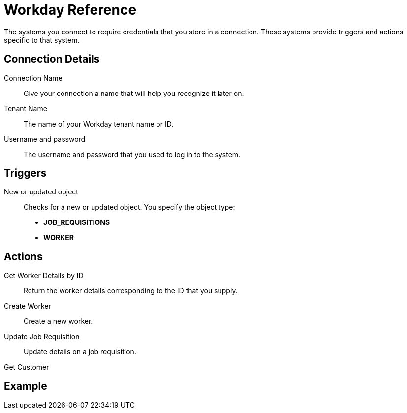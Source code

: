 = Workday Reference

The systems you connect to require credentials that you store in a connection.
These systems provide triggers and actions specific to that system.

== Connection Details

Connection Name::

Give your connection a name that will help you recognize it later on.

Tenant Name::

The name of your Workday tenant name or ID.
//TODO: What is this?

Username and password::

The username and password that you used to log in to the system.

== Triggers

New or updated object::

Checks for a new or updated object.
You specify the object type:

* *JOB_REQUISITIONS*
* *WORKER*

== Actions

Get Worker Details by ID::

Return the worker details corresponding to the ID that you supply.

Create Worker::

Create a new worker.

Update Job Requisition::

Update details on a job requisition.

Get Customer::

//TODO: Description--how does flow know which customers to return? or does it return all?


== Example